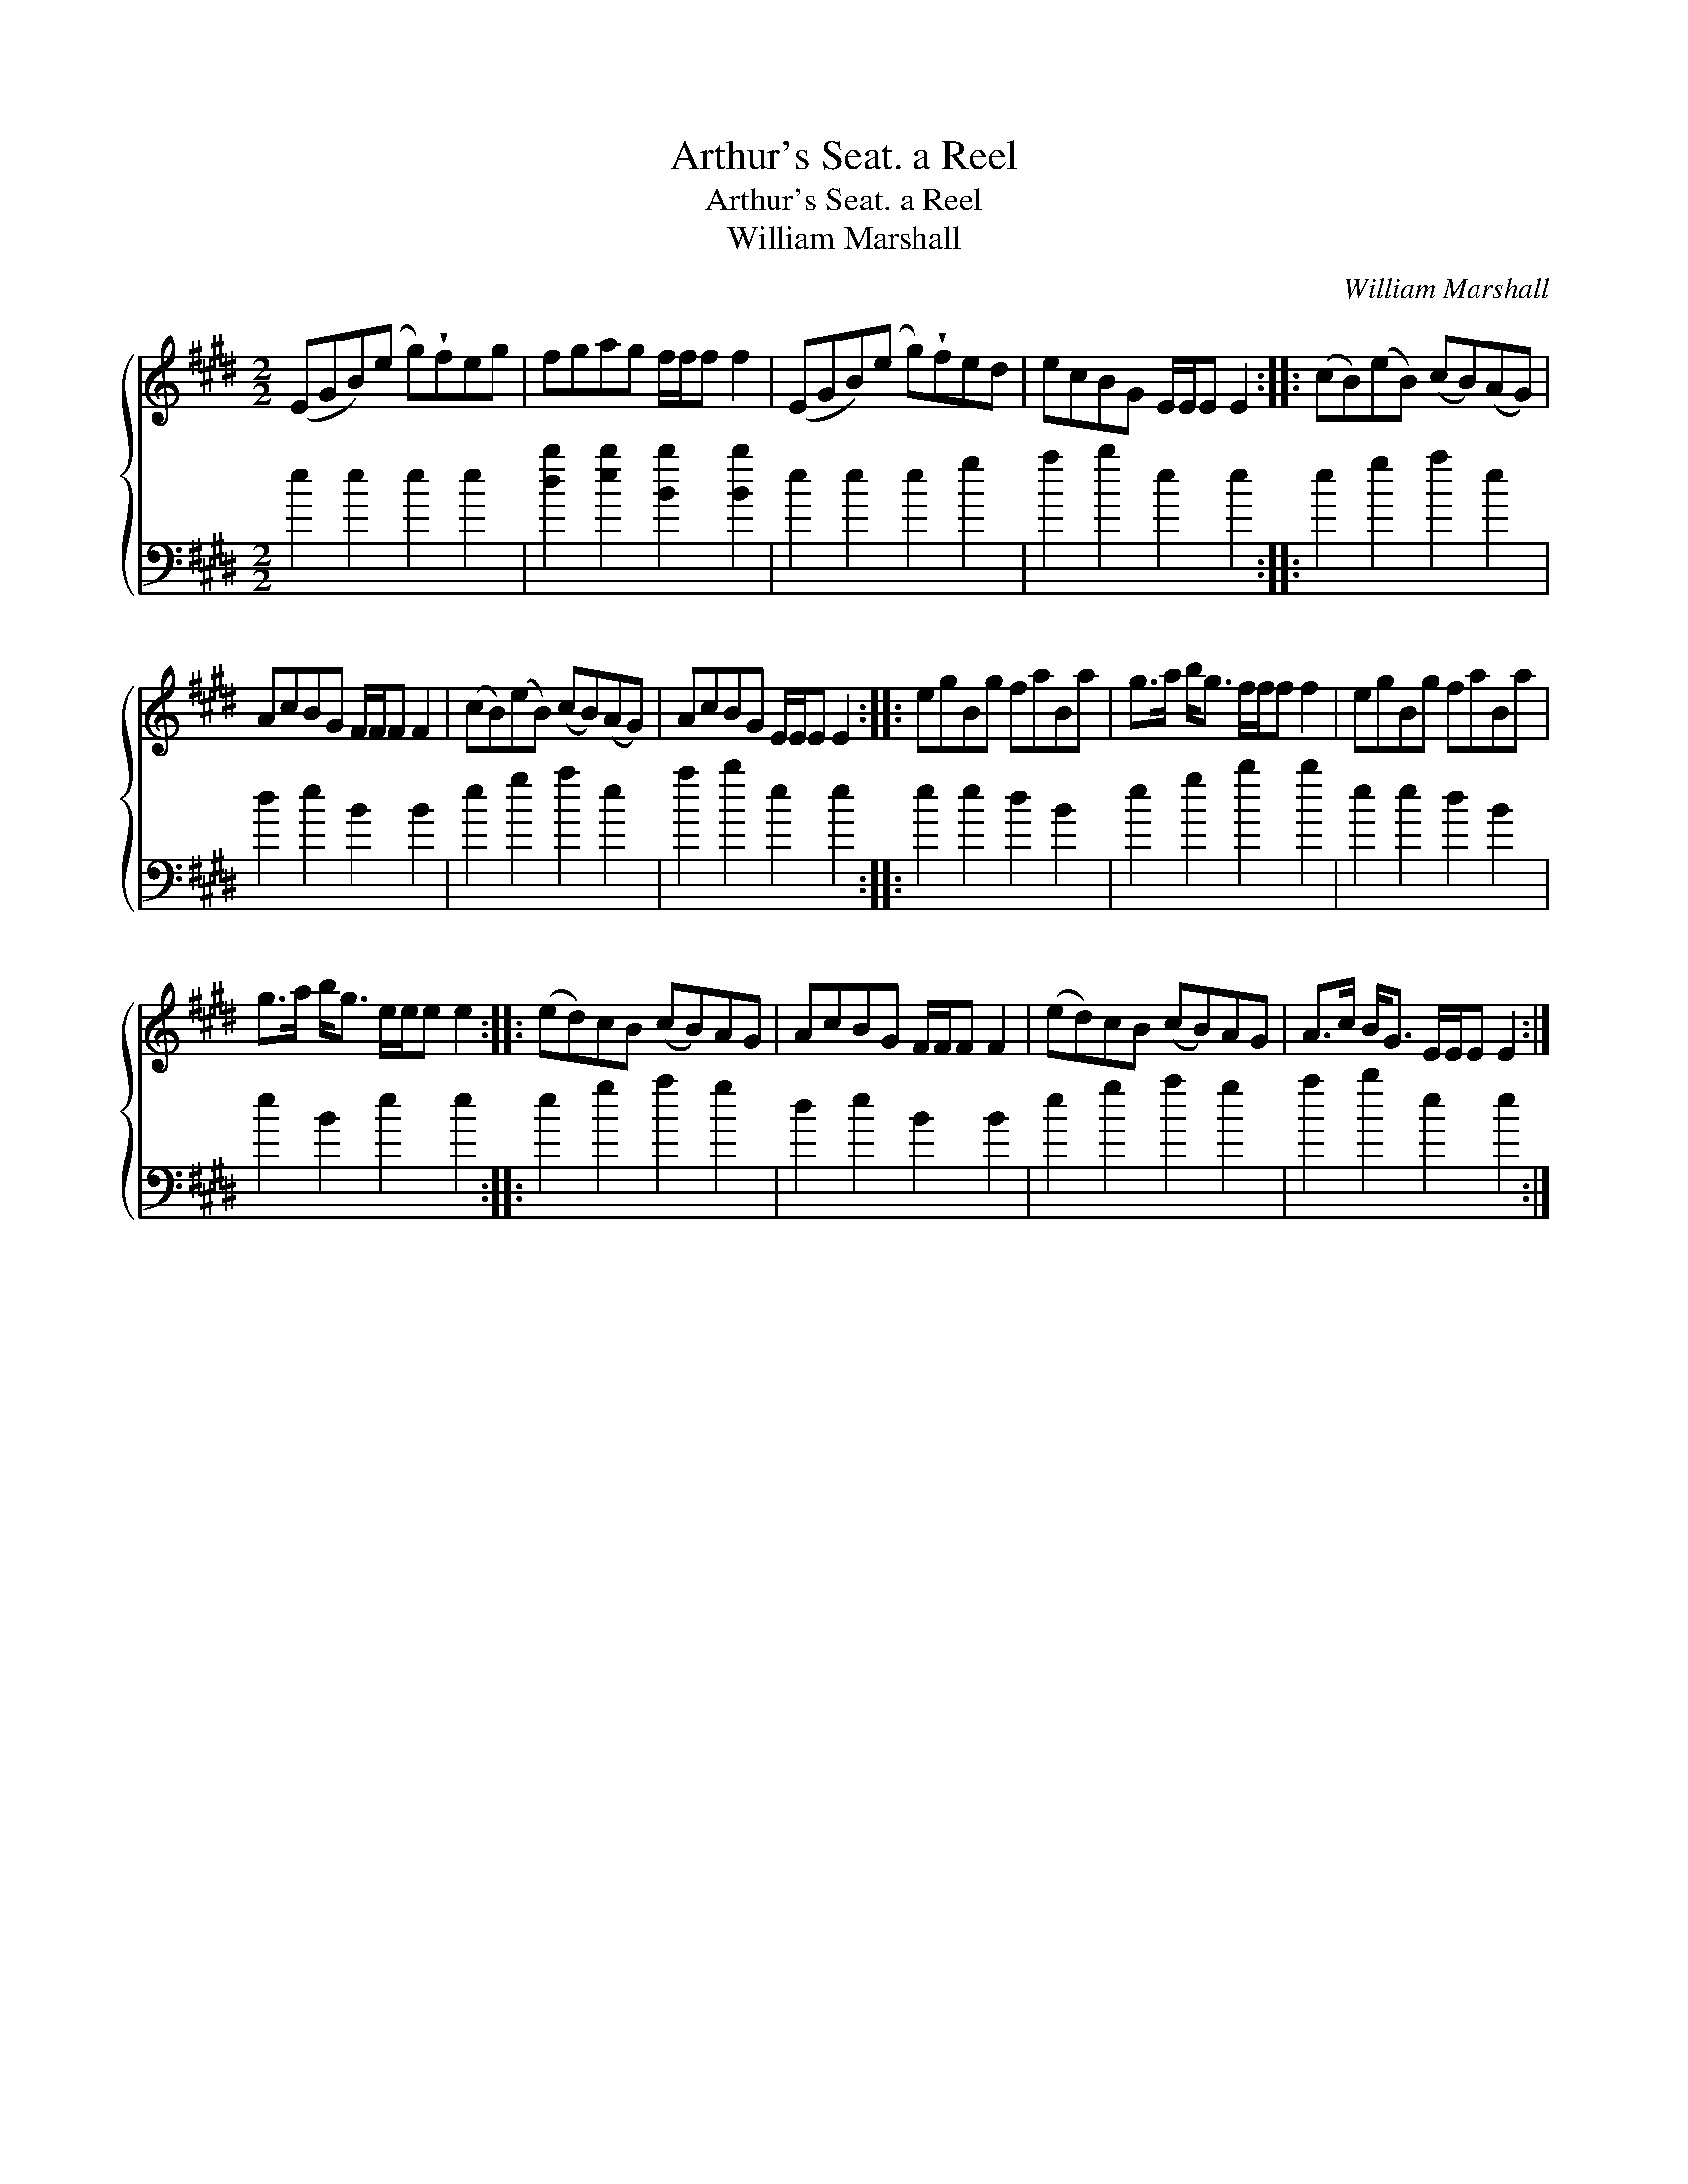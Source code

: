 X:1
T:Arthur's Seat. a Reel
T:Arthur's Seat. a Reel
T:William Marshall
C:William Marshall
%%score { 1 2 }
L:1/8
M:2/2
K:E
V:1 treble 
V:2 bass 
V:1
 (EGB)(e g)!wedge!feg | fgag f/f/f f2 | (EGB)(e g)!wedge!fed | ecBG E/E/E E2 :: (cB)(eB) (cB)(AG) | %5
 AcBG F/F/F F2 | (cB)(eB) (cB)(AG) | AcBG E/E/E E2 :: egBg faBa | g>a b<g f/f/f f2 | egBg faBa | %11
 g>a b<g e/e/e e2 :: (ed)cB (cB)AG | AcBG F/F/F F2 | (ed)cB (cB)AG | A>c B<G E/E/E E2 :| %16
V:2
 e2 e2 e2 e2 | [db]2 [eb]2 [Bb]2 [Bb]2 | e2 e2 e2 g2 | a2 b2 e2 e2 :: e2 g2 a2 e2 | d2 e2 B2 B2 | %6
 e2 g2 a2 e2 | a2 b2 e2 e2 :: e2 e2 d2 B2 | e2 g2 b2 b2 | e2 e2 d2 B2 | e2 B2 e2 e2 :: %12
 e2 g2 a2 g2 | d2 e2 B2 B2 | e2 g2 a2 g2 | a2 b2 e2 e2 :| %16

